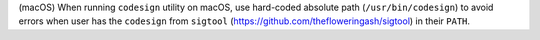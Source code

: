 (macOS) When running ``codesign`` utility on macOS, use hard-coded absolute
path (``/usr/bin/codesign``) to avoid errors when user has the ``codesign``
from ``sigtool`` (https://github.com/thefloweringash/sigtool) in their ``PATH``.
